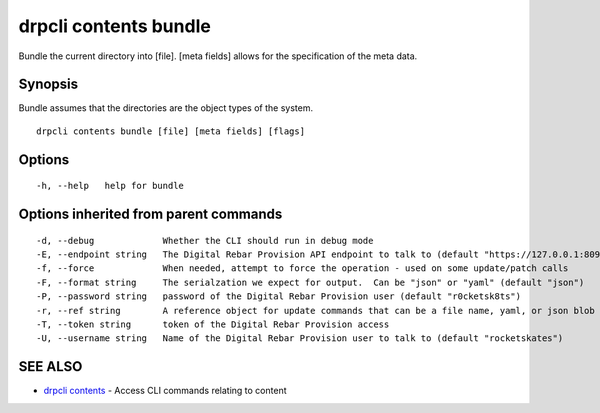 drpcli contents bundle
======================

Bundle the current directory into [file]. [meta fields] allows for the
specification of the meta data.

Synopsis
--------

Bundle assumes that the directories are the object types of the system.

::

    drpcli contents bundle [file] [meta fields] [flags]

Options
-------

::

      -h, --help   help for bundle

Options inherited from parent commands
--------------------------------------

::

      -d, --debug             Whether the CLI should run in debug mode
      -E, --endpoint string   The Digital Rebar Provision API endpoint to talk to (default "https://127.0.0.1:8092")
      -f, --force             When needed, attempt to force the operation - used on some update/patch calls
      -F, --format string     The serialzation we expect for output.  Can be "json" or "yaml" (default "json")
      -P, --password string   password of the Digital Rebar Provision user (default "r0cketsk8ts")
      -r, --ref string        A reference object for update commands that can be a file name, yaml, or json blob
      -T, --token string      token of the Digital Rebar Provision access
      -U, --username string   Name of the Digital Rebar Provision user to talk to (default "rocketskates")

SEE ALSO
--------

-  `drpcli contents <drpcli_contents.html>`__ - Access CLI commands
   relating to content
